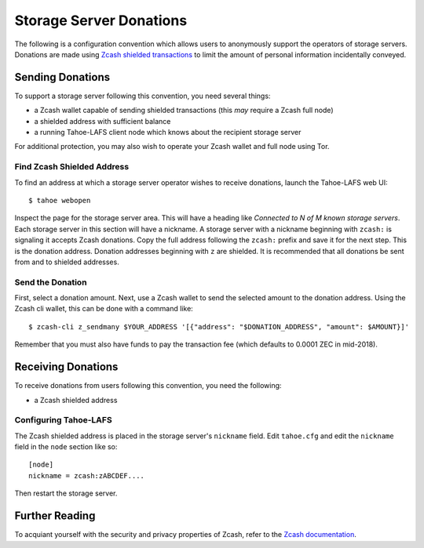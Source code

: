 ========================
Storage Server Donations
========================

The following is a configuration convention which allows users to anonymously support the operators of storage servers.
Donations are made using `Zcash shielded transactions`_ to limit the amount of personal information incidentally conveyed.

Sending Donations
=================

To support a storage server following this convention, you need several things:

* a Zcash wallet capable of sending shielded transactions
  (this *may* require a Zcash full node)
* a shielded address with sufficient balance
* a running Tahoe-LAFS client node which knows about the recipient storage server

For additional protection, you may also wish to operate your Zcash wallet and full node using Tor.

Find Zcash Shielded Address
---------------------------

To find an address at which a storage server operator wishes to receive donations,
launch the Tahoe-LAFS web UI::

  $ tahoe webopen

Inspect the page for the storage server area.
This will have a heading like *Connected to N of M known storage servers*.
Each storage server in this section will have a nickname.
A storage server with a nickname beginning with ``zcash:`` is signaling it accepts Zcash donations.
Copy the full address following the ``zcash:`` prefix and save it for the next step.
This is the donation address.
Donation addresses beginning with ``z`` are shielded.
It is recommended that all donations be sent from and to shielded addresses.

Send the Donation
-----------------

First, select a donation amount.
Next, use a Zcash wallet to send the selected amount to the donation address.
Using the Zcash cli wallet, this can be done with a command like::

  $ zcash-cli z_sendmany $YOUR_ADDRESS '[{"address": "$DONATION_ADDRESS", "amount": $AMOUNT}]'

Remember that you must also have funds to pay the transaction fee
(which defaults to 0.0001 ZEC in mid-2018).

Receiving Donations
===================

To receive donations from users following this convention, you need the following:

* a Zcash shielded address

Configuring Tahoe-LAFS
----------------------

The Zcash shielded address is placed in the storage server's ``nickname`` field.
Edit ``tahoe.cfg`` and edit the ``nickname`` field in the ``node`` section like so::

  [node]
  nickname = zcash:zABCDEF....

Then restart the storage server.

Further Reading
===============

To acquiant yourself with the security and privacy properties of Zcash,
refer to the `Zcash documentation`_.

.. _Zcash shielded transactions: https://z.cash/support/security/privacy-security-recommendations.html#transaction

.. _Zcash documentation: https://z.cash/technology/index.html
